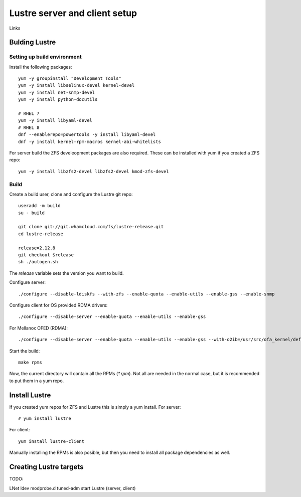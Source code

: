 Lustre server and client setup
==============================

Links


Bulding Lustre
--------------



Setting up build environment
~~~~~~~~~~~~~~~~~~~~~~~~~~~~

Install the following packages::

 yum -y groupinstall "Development Tools"
 yum -y install libselinux-devel kernel-devel
 yum -y install net-snmp-devel
 yum -y install python-docutils

 # RHEL 7
 yum -y install libyaml-devel
 # RHEL 8
 dnf --enablerepo=powertools -y install libyaml-devel
 dnf -y install kernel-rpm-macros kernel-abi-whitelists

For server build the ZFS develeopment packages are also required. These can be installed with yum if you created a ZFS repo::

 yum -y install libzfs2-devel libzfs2-devel kmod-zfs-devel

Build
~~~~~

Create a build user, clone and configure the Lustre git repo::

 useradd -m build
 su - build

 git clone git://git.whamcloud.com/fs/lustre-release.git
 cd lustre-release

 release=2.12.8
 git checkout $release
 sh ./autogen.sh

The *release* variable sets the version you want to build.

Configure server::

 ./configure --disable-ldiskfs --with-zfs --enable-quota --enable-utils --enable-gss --enable-snmp

Configure client for OS provided RDMA drivers::

  ./configure --disable-server --enable-quota --enable-utils --enable-gss 

For Mellanox OFED (RDMA)::

 ./configure --disable-server --enable-quota --enable-utils --enable-gss --with-o2ib=/usr/src/ofa_kernel/default/

Start the build::

 make rpms

Now, the current directory will contain all the RPMs (*\*.rpm*). Not all are needed in the normal case, but it is recommended to put them in a yum repo.

Install Lustre
--------------

If you created yum repos for ZFS and Lustre this is simply a yum install. For server::

 # yum install lustre

For client::

 yum install lustre-client

Manually installing the RPMs is also posible, but then you need to install all package dependencies as well.

Creating Lustre targets
-----------------------


TODO:

LNet
ldev
modprobe.d
tuned-adm
start Lustre (server, client)